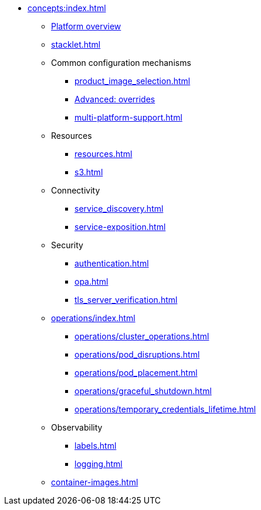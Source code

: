 * xref:concepts:index.adoc[]
** xref:overview.adoc[Platform overview]
** xref:stacklet.adoc[]
** Common configuration mechanisms
*** xref:product_image_selection.adoc[]
*** xref:overrides.adoc[Advanced: overrides]
*** xref:multi-platform-support.adoc[]
** Resources
*** xref:resources.adoc[]
*** xref:s3.adoc[]
** Connectivity
*** xref:service_discovery.adoc[]
*** xref:service-exposition.adoc[]
** Security
*** xref:authentication.adoc[]
*** xref:opa.adoc[]
*** xref:tls_server_verification.adoc[]
** xref:operations/index.adoc[]
*** xref:operations/cluster_operations.adoc[]
*** xref:operations/pod_disruptions.adoc[]
*** xref:operations/pod_placement.adoc[]
*** xref:operations/graceful_shutdown.adoc[]
*** xref:operations/temporary_credentials_lifetime.adoc[]
** Observability
*** xref:labels.adoc[]
*** xref:logging.adoc[]
** xref:container-images.adoc[]
